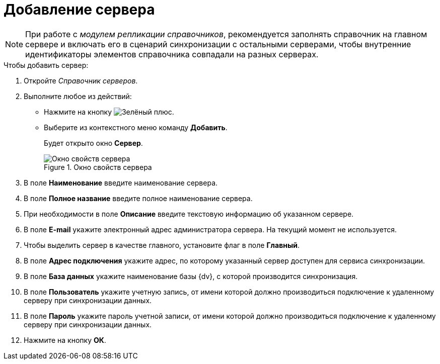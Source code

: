 = Добавление сервера

[NOTE]
====
При работе с _модулем репликации справочников_, рекомендуется заполнять справочник на главном сервере и включать его в сценарий синхронизации с остальными серверами, чтобы внутренние идентификаторы элементов справочника совпадали на разных серверах.
====

.Чтобы добавить сервер:
. Откройте _Справочник серверов_.
. Выполните любое из действий:
* Нажмите на кнопку image:buttons/plus-green.png[Зелёный плюс].
* Выберите из контекстного меню команду *Добавить*.
+
Будет открыто окно *Сервер*.
+
.Окно свойств сервера
image::serv_Server.png[Окно свойств сервера]
+
. В поле *Наименование* введите наименование сервера.
. В поле *Полное название* введите полное наименование сервера.
. При необходимости в поле *Описание* введите текстовую информацию об указанном сервере.
. В поле *E-mail* укажите электронный адрес администратора сервера. На текущий момент не используется.
. Чтобы выделить сервер в качестве главного, установите флаг в поле *Главный*.
. В поле *Адрес подключения* укажите адрес, по которому указанный сервер доступен для сервиса синхронизации.
. В поле *База данных* укажите наименование базы {dv}, с которой производится синхронизация.
. В поле *Пользователь* укажите учетную запись, от имени которой должно производиться подключение к удаленному серверу при синхронизации данных.
. В поле *Пароль* укажите пароль учетной записи, от имени которой должно производиться подключение к удаленному серверу при синхронизации данных.
. Нажмите на кнопку *ОК*.
